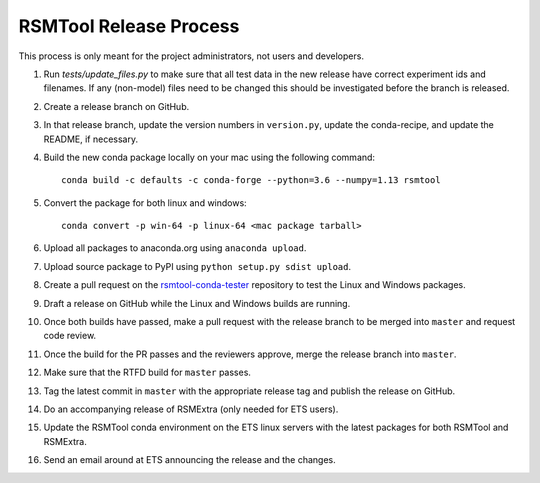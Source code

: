 RSMTool Release Process
=======================

This process is only meant for the project administrators, not users and developers.

1. Run `tests/update_files.py` to make sure that all test data in the new release have correct experiment ids and filenames. If any (non-model) files need to be changed this should be investigated before the branch is released. 

2. Create a release branch on GitHub.

3. In that release branch, update the version numbers in ``version.py``, update the conda-recipe, and update the README, if necessary.

4. Build the new conda package locally on your mac using the following command::

    conda build -c defaults -c conda-forge --python=3.6 --numpy=1.13 rsmtool

5. Convert the package for both linux and windows::

    conda convert -p win-64 -p linux-64 <mac package tarball>

6. Upload all packages to anaconda.org using ``anaconda upload``.

7. Upload source package to PyPI using ``python setup.py sdist upload``.

8. Create a pull request on the `rsmtool-conda-tester <https://github.com/EducationalTestingService/rsmtool-conda-tester/>`_ repository to test the Linux and Windows packages.

9. Draft a release on GitHub while the Linux and Windows builds are running.

10. Once both builds have passed, make a pull request with the release branch to be merged into ``master`` and request code review.

11. Once the build for the PR passes and the reviewers approve, merge the release branch into ``master``.

12. Make sure that the RTFD build for ``master`` passes.

13. Tag the latest commit in ``master`` with the appropriate release tag and publish the release on GitHub.

14. Do an accompanying release of RSMExtra (only needed for ETS users).

15. Update the RSMTool conda environment on the ETS linux servers with the latest packages for both RSMTool and RSMExtra.

16. Send an email around at ETS announcing the release and the changes.
